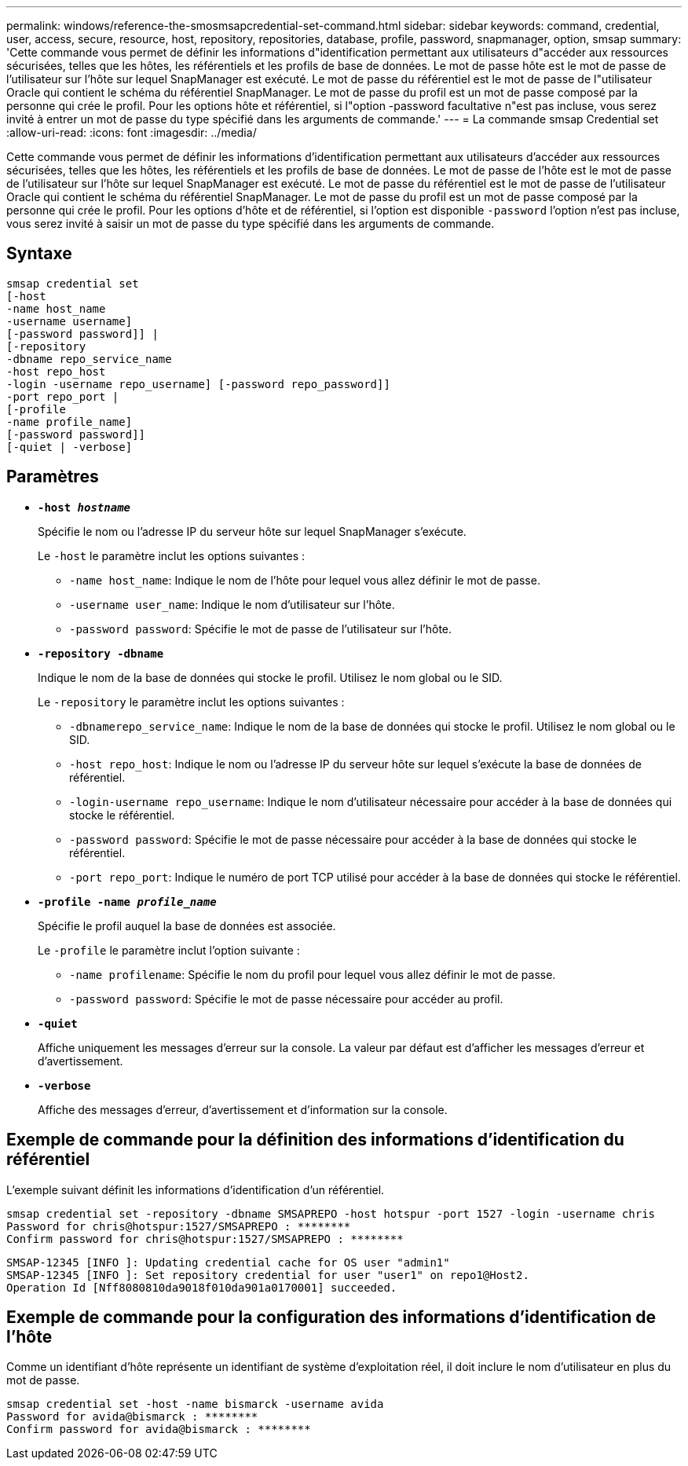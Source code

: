 ---
permalink: windows/reference-the-smosmsapcredential-set-command.html 
sidebar: sidebar 
keywords: command, credential, user, access, secure, resource, host, repository, repositories, database, profile, password, snapmanager, option, smsap 
summary: 'Cette commande vous permet de définir les informations d"identification permettant aux utilisateurs d"accéder aux ressources sécurisées, telles que les hôtes, les référentiels et les profils de base de données. Le mot de passe hôte est le mot de passe de l’utilisateur sur l’hôte sur lequel SnapManager est exécuté. Le mot de passe du référentiel est le mot de passe de l"utilisateur Oracle qui contient le schéma du référentiel SnapManager. Le mot de passe du profil est un mot de passe composé par la personne qui crée le profil. Pour les options hôte et référentiel, si l"option -password facultative n"est pas incluse, vous serez invité à entrer un mot de passe du type spécifié dans les arguments de commande.' 
---
= La commande smsap Credential set
:allow-uri-read: 
:icons: font
:imagesdir: ../media/


[role="lead"]
Cette commande vous permet de définir les informations d'identification permettant aux utilisateurs d'accéder aux ressources sécurisées, telles que les hôtes, les référentiels et les profils de base de données. Le mot de passe de l'hôte est le mot de passe de l'utilisateur sur l'hôte sur lequel SnapManager est exécuté. Le mot de passe du référentiel est le mot de passe de l'utilisateur Oracle qui contient le schéma du référentiel SnapManager. Le mot de passe du profil est un mot de passe composé par la personne qui crée le profil. Pour les options d'hôte et de référentiel, si l'option est disponible `-password` l'option n'est pas incluse, vous serez invité à saisir un mot de passe du type spécifié dans les arguments de commande.



== Syntaxe

[listing]
----

smsap credential set
[-host
-name host_name
-username username]
[-password password]] |
[-repository
-dbname repo_service_name
-host repo_host
-login -username repo_username] [-password repo_password]]
-port repo_port |
[-profile
-name profile_name]
[-password password]]
[-quiet | -verbose]
----


== Paramètres

* *`-host _hostname_`*
+
Spécifie le nom ou l'adresse IP du serveur hôte sur lequel SnapManager s'exécute.

+
Le `-host` le paramètre inclut les options suivantes :

+
** `-name host_name`: Indique le nom de l'hôte pour lequel vous allez définir le mot de passe.
** `-username user_name`: Indique le nom d'utilisateur sur l'hôte.
** `-password password`: Spécifie le mot de passe de l'utilisateur sur l'hôte.


* *`-repository -dbname`*
+
Indique le nom de la base de données qui stocke le profil. Utilisez le nom global ou le SID.

+
Le `-repository` le paramètre inclut les options suivantes :

+
** `-dbnamerepo_service_name`: Indique le nom de la base de données qui stocke le profil. Utilisez le nom global ou le SID.
** `-host repo_host`: Indique le nom ou l'adresse IP du serveur hôte sur lequel s'exécute la base de données de référentiel.
** `-login-username repo_username`: Indique le nom d'utilisateur nécessaire pour accéder à la base de données qui stocke le référentiel.
** `-password password`: Spécifie le mot de passe nécessaire pour accéder à la base de données qui stocke le référentiel.
** `-port repo_port`: Indique le numéro de port TCP utilisé pour accéder à la base de données qui stocke le référentiel.


* *`-profile -name _profile_name_`*
+
Spécifie le profil auquel la base de données est associée.

+
Le `-profile` le paramètre inclut l'option suivante :

+
** `-name profilename`: Spécifie le nom du profil pour lequel vous allez définir le mot de passe.
** `-password password`: Spécifie le mot de passe nécessaire pour accéder au profil.


* *`-quiet`*
+
Affiche uniquement les messages d'erreur sur la console. La valeur par défaut est d'afficher les messages d'erreur et d'avertissement.

* *`-verbose`*
+
Affiche des messages d'erreur, d'avertissement et d'information sur la console.





== Exemple de commande pour la définition des informations d'identification du référentiel

L'exemple suivant définit les informations d'identification d'un référentiel.

[listing]
----

smsap credential set -repository -dbname SMSAPREPO -host hotspur -port 1527 -login -username chris
Password for chris@hotspur:1527/SMSAPREPO : ********
Confirm password for chris@hotspur:1527/SMSAPREPO : ********
----
[listing]
----
SMSAP-12345 [INFO ]: Updating credential cache for OS user "admin1"
SMSAP-12345 [INFO ]: Set repository credential for user "user1" on repo1@Host2.
Operation Id [Nff8080810da9018f010da901a0170001] succeeded.
----


== Exemple de commande pour la configuration des informations d'identification de l'hôte

Comme un identifiant d'hôte représente un identifiant de système d'exploitation réel, il doit inclure le nom d'utilisateur en plus du mot de passe.

[listing]
----
smsap credential set -host -name bismarck -username avida
Password for avida@bismarck : ********
Confirm password for avida@bismarck : ********
----